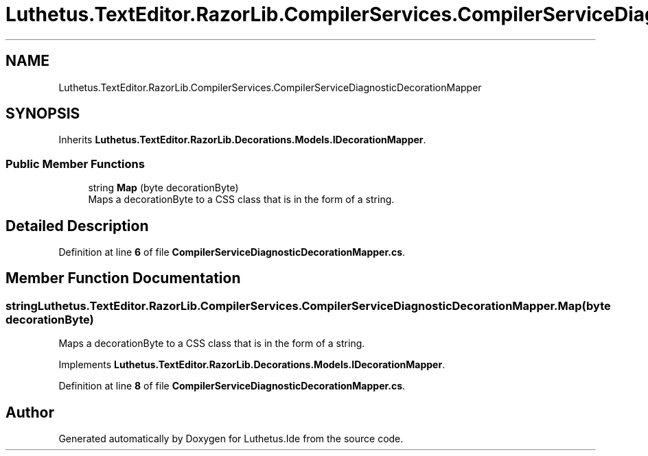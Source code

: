 .TH "Luthetus.TextEditor.RazorLib.CompilerServices.CompilerServiceDiagnosticDecorationMapper" 3 "Version 1.0.0" "Luthetus.Ide" \" -*- nroff -*-
.ad l
.nh
.SH NAME
Luthetus.TextEditor.RazorLib.CompilerServices.CompilerServiceDiagnosticDecorationMapper
.SH SYNOPSIS
.br
.PP
.PP
Inherits \fBLuthetus\&.TextEditor\&.RazorLib\&.Decorations\&.Models\&.IDecorationMapper\fP\&.
.SS "Public Member Functions"

.in +1c
.ti -1c
.RI "string \fBMap\fP (byte decorationByte)"
.br
.RI "Maps a decorationByte to a CSS class that is in the form of a string\&. "
.in -1c
.SH "Detailed Description"
.PP 
Definition at line \fB6\fP of file \fBCompilerServiceDiagnosticDecorationMapper\&.cs\fP\&.
.SH "Member Function Documentation"
.PP 
.SS "string Luthetus\&.TextEditor\&.RazorLib\&.CompilerServices\&.CompilerServiceDiagnosticDecorationMapper\&.Map (byte decorationByte)"

.PP
Maps a decorationByte to a CSS class that is in the form of a string\&. 
.PP
Implements \fBLuthetus\&.TextEditor\&.RazorLib\&.Decorations\&.Models\&.IDecorationMapper\fP\&.
.PP
Definition at line \fB8\fP of file \fBCompilerServiceDiagnosticDecorationMapper\&.cs\fP\&.

.SH "Author"
.PP 
Generated automatically by Doxygen for Luthetus\&.Ide from the source code\&.
